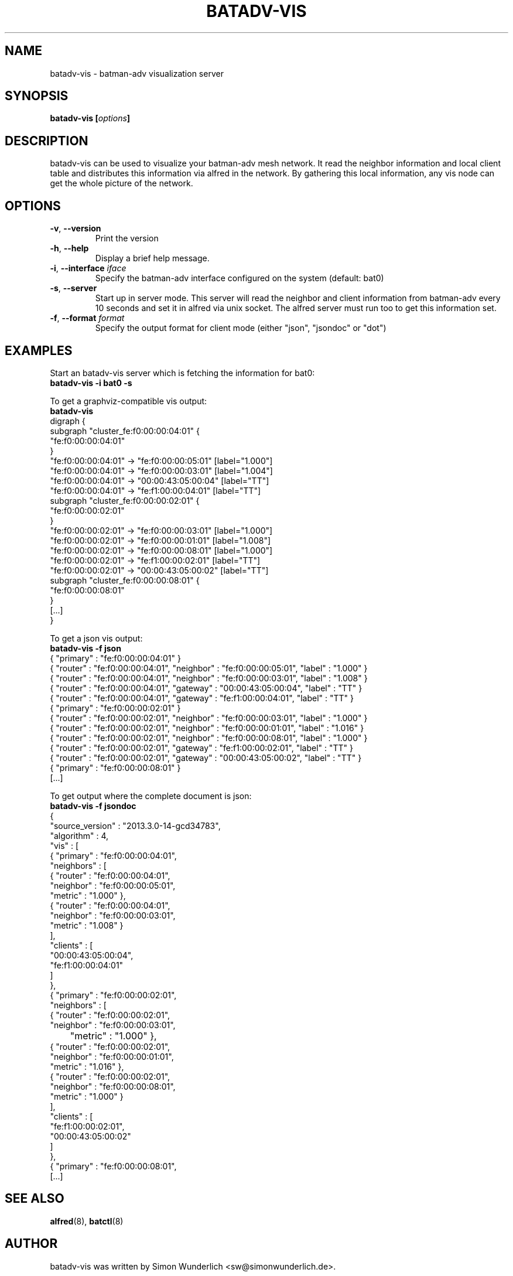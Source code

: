 .\"                                      Hey, EMACS: -*- nroff -*-
.\" First parameter, NAME, should be all caps
.\" Second parameter, SECTION, should be 1-8, maybe w/ subsection
.\" other parameters are allowed: see man(7), man(1)
.TH "BATADV-VIS" "8" "Sep 21, 2013" "Linux" "batman-adv visualization server"
.\" Please adjust this date whenever revising the manpage.
.\"
.\" Some roff macros, for reference:
.\" .nh        disable hyphenation
.\" .hy        enable hyphenation
.\" .ad l      left justify
.\" .ad b      justify to both left and right margins
.\" .nf        disable filling
.\" .fi        enable filling
.\" .br        insert line break
.\" .sp <n>    insert n+1 empty lines
.\" for manpage-specific macros, see man(7)
.\" --------------------------------------------------------------------------
.\" Process this file with
.\" groff -man batadv-vis.8 -Tutf8
.\" Retrieve format warnings with
.\" man --warnings batadv-vis.8 > /dev/null
.\" --------------------------------------------------------------------------
.ad l
.SH NAME
batadv\-vis \- batman-adv visualization server
.SH SYNOPSIS
.B batadv\-vis [\fIoptions\fP]
.br
.SH DESCRIPTION
batadv\-vis can be used to visualize your batman-adv mesh network. It read the
neighbor information and local client table and distributes this information via
alfred in the network. By gathering this local information, any vis node can get
the whole picture of the network.
.PP
.PP
.SH OPTIONS
.TP
\fB\-v\fP, \fB\-\-version\fP
Print the version
.TP
\fB\-h\fP, \fB\-\-help\fP
Display a brief help message.
.TP
\fB\-i\fP, \fB\-\-interface\fP \fIiface\fP
Specify the batman-adv interface configured on the system (default: bat0)
.TP
\fB\-s\fP, \fB\-\-server\fP
Start up in server mode. This server will read the neighbor and client
information from batman-adv every 10 seconds and set it in alfred via unix
socket. The alfred server must run too to get this information set.
.TP
\fB\-f\fP, \fB\-\-format\fP \fIformat\fP
Specify the output format for client mode (either "json", "jsondoc" or "dot")
.
.SH EXAMPLES
Start an batadv\-vis server which is fetching the information for bat0:
.br
\fB     batadv\-vis \-i bat0 \-s\fP
.br

To get a graphviz-compatible vis output:
.br
\fB     batadv-vis\fP
.nf
     digraph {
             subgraph "cluster_fe:f0:00:00:04:01" {
                     "fe:f0:00:00:04:01"
             }
             "fe:f0:00:00:04:01" -> "fe:f0:00:00:05:01" [label="1.000"]
             "fe:f0:00:00:04:01" -> "fe:f0:00:00:03:01" [label="1.004"]
             "fe:f0:00:00:04:01" -> "00:00:43:05:00:04" [label="TT"]
             "fe:f0:00:00:04:01" -> "fe:f1:00:00:04:01" [label="TT"]
             subgraph "cluster_fe:f0:00:00:02:01" {
                     "fe:f0:00:00:02:01"
             }
             "fe:f0:00:00:02:01" -> "fe:f0:00:00:03:01" [label="1.000"]
             "fe:f0:00:00:02:01" -> "fe:f0:00:00:01:01" [label="1.008"]
             "fe:f0:00:00:02:01" -> "fe:f0:00:00:08:01" [label="1.000"]
             "fe:f0:00:00:02:01" -> "fe:f1:00:00:02:01" [label="TT"]
             "fe:f0:00:00:02:01" -> "00:00:43:05:00:02" [label="TT"]
             subgraph "cluster_fe:f0:00:00:08:01" {
                     "fe:f0:00:00:08:01"
             }
     [...]
     }
.fi
.br

To get a json vis output:
.br
\fB     batadv-vis -f json\fP
.nf
     { "primary" : "fe:f0:00:00:04:01" }
     { "router" : "fe:f0:00:00:04:01", "neighbor" : "fe:f0:00:00:05:01", "label" : "1.000" }
     { "router" : "fe:f0:00:00:04:01", "neighbor" : "fe:f0:00:00:03:01", "label" : "1.008" }
     { "router" : "fe:f0:00:00:04:01", "gateway" : "00:00:43:05:00:04", "label" : "TT" }
     { "router" : "fe:f0:00:00:04:01", "gateway" : "fe:f1:00:00:04:01", "label" : "TT" }
     { "primary" : "fe:f0:00:00:02:01" }
     { "router" : "fe:f0:00:00:02:01", "neighbor" : "fe:f0:00:00:03:01", "label" : "1.000" }
     { "router" : "fe:f0:00:00:02:01", "neighbor" : "fe:f0:00:00:01:01", "label" : "1.016" }
     { "router" : "fe:f0:00:00:02:01", "neighbor" : "fe:f0:00:00:08:01", "label" : "1.000" }
     { "router" : "fe:f0:00:00:02:01", "gateway" : "fe:f1:00:00:02:01", "label" : "TT" }
     { "router" : "fe:f0:00:00:02:01", "gateway" : "00:00:43:05:00:02", "label" : "TT" }
     { "primary" : "fe:f0:00:00:08:01" }
     [...]
.fi
.br

To get output where the complete document is json:
.br
\fB     batadv-vis -f jsondoc\fP
.nf
     {
       "source_version" : "2013.3.0-14-gcd34783",
       "algorithm" : 4,
       "vis" : [
         { "primary" : "fe:f0:00:00:04:01",
           "neighbors" : [
              { "router" : "fe:f0:00:00:04:01",
                "neighbor" : "fe:f0:00:00:05:01",
                "metric" : "1.000" },
              { "router" : "fe:f0:00:00:04:01",
                "neighbor" : "fe:f0:00:00:03:01",
                "metric" : "1.008" }
           ],
           "clients" : [
              "00:00:43:05:00:04",
              "fe:f1:00:00:04:01"
           ]
         },
         { "primary" : "fe:f0:00:00:02:01",
           "neighbors" : [
              { "router" : "fe:f0:00:00:02:01",
                "neighbor" : "fe:f0:00:00:03:01",
       	 "metric" : "1.000" },
              { "router" : "fe:f0:00:00:02:01",
                "neighbor" : "fe:f0:00:00:01:01",
                "metric" : "1.016" },
              { "router" : "fe:f0:00:00:02:01",
                "neighbor" : "fe:f0:00:00:08:01",
                "metric" : "1.000" }
           ],
           "clients" : [
             "fe:f1:00:00:02:01",
             "00:00:43:05:00:02"
           ]
         },
         { "primary" : "fe:f0:00:00:08:01",
     [...]

.
.SH SEE ALSO
.BR alfred (8),
.BR batctl (8)
.SH AUTHOR
batadv\-vis was written by Simon Wunderlich <sw@simonwunderlich.de>.
.PP
This manual page was written by Simon Wunderlich <sw@simonwunderlich.de> and Sven Eckelmann <sven@open-mesh.com>.
